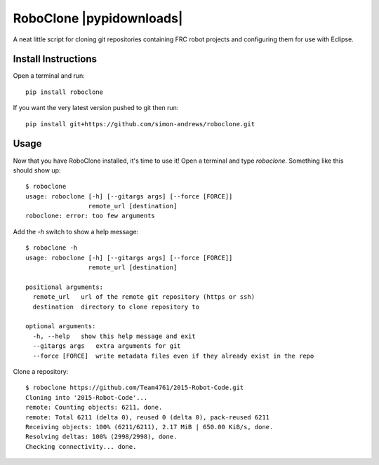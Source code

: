 RoboClone |buildstatus| |pypiversion| |pypidownloads|
=========================================================================================================================================
A neat little script for cloning git repositories containing FRC robot projects
and configuring them for use with Eclipse.

Install Instructions
--------------------
Open a terminal and run::

   pip install roboclone

If you want the very latest version pushed to git then run::

   pip install git+https://github.com/simon-andrews/roboclone.git

Usage
-----
Now that you have RoboClone installed, it's time to use it! Open a terminal and type `roboclone`. Something like this
should show up::

   $ roboclone
   usage: roboclone [-h] [--gitargs args] [--force [FORCE]]
                    remote_url [destination]
   roboclone: error: too few arguments


Add the `-h` switch to show a help message::

   $ roboclone -h
   usage: roboclone [-h] [--gitargs args] [--force [FORCE]]
                    remote_url [destination]
   
   positional arguments:
     remote_url   url of the remote git repository (https or ssh)
     destination  directory to clone repository to

   optional arguments:
     -h, --help   show this help message and exit
     --gitargs args   extra arguments for git
     --force [FORCE]  write metadata files even if they already exist in the repo


Clone a repository::

   $ roboclone https://github.com/Team4761/2015-Robot-Code.git
   Cloning into '2015-Robot-Code'...
   remote: Counting objects: 6211, done.
   remote: Total 6211 (delta 0), reused 0 (delta 0), pack-reused 6211
   Receiving objects: 100% (6211/6211), 2.17 MiB | 650.00 KiB/s, done.
   Resolving deltas: 100% (2998/2998), done.
   Checking connectivity... done.

.. |buildstatus| image:: https://img.shields.io/travis/simon-andrews/roboclone.svg
    :target: https://travis-ci.org/simon-andrews/roboclone

.. |pypiversion| image:: https://img.shields.io/pypi/v/roboclone.svg
    :target: https://pypi.python.org/pypi/roboclone/
